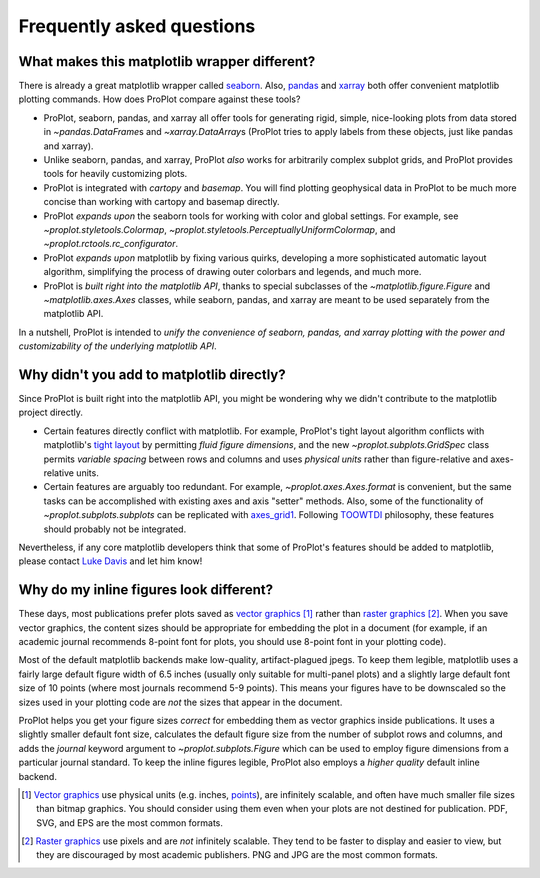 ==========================
Frequently asked questions
==========================

What makes this matplotlib wrapper different?
=============================================

There is already a great matplotlib wrapper called `seaborn <https://seaborn.pydata.org/>`__. Also, `pandas <https://pandas.pydata.org/pandas-docs/stable/reference/api/pandas.DataFrame.plot.html>`__ and `xarray <http://xarray.pydata.org/en/stable/plotting.html>`__ both offer convenient matplotlib plotting commands. How does ProPlot compare against these tools?

* ProPlot, seaborn, pandas, and xarray all offer tools for generating rigid, simple, nice-looking plots from data stored in `~pandas.DataFrame`\ s and `~xarray.DataArray`\ s (ProPlot tries to apply labels from these objects, just like pandas and xarray).
* Unlike seaborn, pandas, and xarray, ProPlot *also* works for arbitrarily complex subplot grids, and ProPlot provides tools for heavily customizing plots.
* ProPlot is integrated with *cartopy* and *basemap*. You will find plotting geophysical data in ProPlot to be much more concise than working with cartopy and basemap directly.
* ProPlot *expands upon* the seaborn tools for working with color and global settings. For example, see `~proplot.styletools.Colormap`, `~proplot.styletools.PerceptuallyUniformColormap`, and `~proplot.rctools.rc_configurator`.
* ProPlot *expands upon* matplotlib by fixing various quirks, developing a more sophisticated automatic layout algorithm, simplifying the process of drawing outer colorbars and legends, and much more.
* ProPlot is *built right into the matplotlib API*, thanks to special subclasses of the `~matplotlib.figure.Figure` and `~matplotlib.axes.Axes` classes, while seaborn, pandas, and xarray are meant to be used separately from the matplotlib API.

In a nutshell, ProPlot is intended to *unify the convenience of seaborn, pandas, and xarray plotting with the power and customizability of the underlying matplotlib API*.

..
  So while ProPlot includes similar tools, the scope and goals are largely different.
  Indeed, parts of ProPlot were inspired by these projects -- in particular, ``rctools.py`` and ``colortools.py`` are modeled after seaborn. However the goals and scope of ProPlot are largely different:

Why didn't you add to matplotlib directly?
==========================================

Since ProPlot is built right into the matplotlib API, you might be wondering why we didn't contribute to the matplotlib project directly.

* Certain features directly conflict with matplotlib. For example, ProPlot's tight layout algorithm conflicts with matplotlib's `tight layout <https://matplotlib.org/tutorials/intermediate/tight_layout_guide.html>`__ by permitting *fluid figure dimensions*, and the new `~proplot.subplots.GridSpec` class permits *variable spacing* between rows and columns and uses *physical units* rather than figure-relative and axes-relative units.
* Certain features are arguably too redundant. For example, `~proplot.axes.Axes.format` is convenient, but the same tasks can be accomplished with existing axes and axis "setter" methods. Also, some of the functionality of `~proplot.subplots.subplots` can be replicated with `axes_grid1 <https://matplotlib.org/mpl_toolkits/axes_grid1/index.html>`__. Following `TOOWTDI <https://wiki.python.org/moin/TOOWTDI>`__ philosophy, these features should probably not be integrated.

..
   * ProPlot design choices are made with the academic scientist working with ipython notebooks in mind, while matplotlib has a much more diverse base of hundreds of thousands of users. Matplotlib developers have to focus on support and API consistency, while ProPlot can make more dramatic improvements.

Nevertheless, if any core matplotlib developers think that some of ProPlot's features should be added to matplotlib, please contact `Luke Davis <https://github.com/lukelbd>`__ and let him know!

Why do my inline figures look different?
========================================

These days, most publications prefer plots saved as `vector graphics <https://en.wikipedia.org/wiki/Vector_graphics>`__ [1]_ rather than `raster graphics <https://en.wikipedia.org/wiki/Raster_graphics>`__ [2]_. When you save vector graphics, the content sizes should be appropriate for embedding the plot in a document (for example, if an academic journal recommends 8-point font for plots, you should use 8-point font in your plotting code).

Most of the default matplotlib backends make low-quality, artifact-plagued jpegs. To keep them legible, matplotlib uses a fairly large default figure width of 6.5 inches (usually only suitable for multi-panel plots) and a slightly large default font size of 10 points (where most journals recommend 5-9 points). This means your figures have to be downscaled so the sizes used in your plotting code are *not* the sizes that appear in the document.

ProPlot helps you get your figure sizes *correct* for embedding
them as vector graphics inside publications.
It uses a slightly smaller default font size, calculates the default figure
size from the number of subplot rows and columns, and
adds the `journal` keyword argument to `~proplot.subplots.Figure` which can
be used to employ figure dimensions from a particular journal standard.
To keep the inline figures legible, ProPlot also employs a *higher quality* default
inline backend.

.. [1] `Vector graphics <https://en.wikipedia.org/wiki/Vector_graphics>`__ use physical units (e.g. inches, `points <https://en.wikipedia.org/wiki/Point_(typography)>`__), are infinitely scalable, and often have much smaller file sizes than bitmap graphics.  You should consider using them even when your plots are not destined for publication. PDF, SVG, and EPS are the most common formats.
.. [2] `Raster graphics <https://en.wikipedia.org/wiki/Raster_graphics>`__ use pixels and are *not* infinitely scalable. They tend to be faster to display and easier to view, but they are discouraged by most academic publishers. PNG and JPG are the most common formats.

.. users to enlarge their figure dimensions and font sizes so that content inside of the inline figure is visible -- but when saving the figures for publication, it generally has to be shrunk back down!

